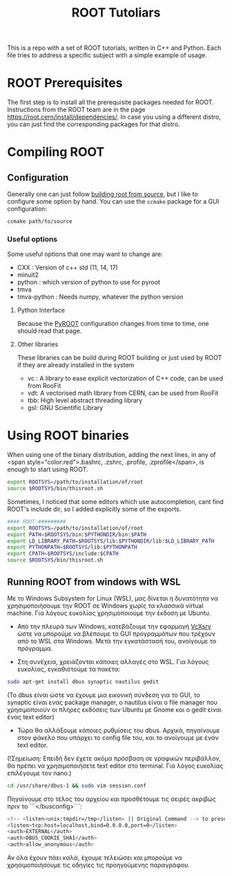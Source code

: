 #+TITLE:ROOT Tutoliars

This is a repo with a set of ROOT tutorials, written in C++ and Python. Each
file tries to address a specific subject with a simple example of usage.

* ROOT Prerequisites
The first step is to install all the prerequisite packages needed for ROOT.
Instructions from the ROOT team are in the page
[[https://root.cern/install/dependencies/]]. In case you using a different distro,
you can just find the corresponding packages for that distro.
* Compiling ROOT
** Configuration
Generally one can just follow [[https://root.cern/install/build_from_source/][building root from source]], but I like to
configure some option by hand. You can use the ~ccmake~ package for a GUI configuration:
#+BEGIN_SRC bash
ccmake path/to/source
#+END_SRC

*** Useful options
Some useful options that one may want to change are:
+ CXX : Version of c++ std (11, 14, 17)
+ minuit2
+ python : which version of python to use for pyroot
+ tmva
+ tmva-python : Needs numpy, whatever the python version
**** Python Interface
Because the [[https://root.cern/install/build_from_source/#root-python-and-pyroot][PyROOT]] configuration changes from time to time, one should read that page.
**** Other libraries
These libraries can be build during ROOT building or just used by ROOT if they are
already installed in the system
+ vc : A library to ease explicit vectorization of C++ code, can be used from RooFit
+ vdt: A vectorised math library from CERN, can be used from RooFit
+ tbb: High level abstract threading library
+ gsl: GNU Scientific Library

* Using ROOT binaries
When using one of the binary distribution, adding the next lines, in any of <span
style="color:red">.bashrc, .zshrc, .profile, .zprofile</span>, is enough to
start using ROOT.
#+BEGIN_SRC bash
export ROOTSYS=/path/to/installation/of/root
source $ROOTSYS/bin/thisroot.sh
#+END_SRC

Sometimes, I noticed that some editors which use autocompletion, cant find
ROOT's include dir, so I added explicitly some of the exports.
#+BEGIN_SRC bash
#### ROOT #########
export ROOTSYS=/path/to/installation/of/root
export PATH=$ROOTSYS/bin:$PYTHONDIR/bin:$PATH
export LD_LIBRARY_PATH=$ROOTSYS/lib:$PYTHONDIR/lib:$LD_LIBRARY_PATH
export PYTHONPATH=$ROOTSYS/lib:$PYTHONPATH
export CPATH=$ROOTSYS/include:$CPATH
source $ROOTSYS/bin/thisroot.sh
#+END_SRC

**  Running ROOT from windows with WSL
Με το Windows Subsystem for Linux (WSL), μας δίνεται η δυνατότητα να
χρησιμοποιήσουμε την ROOT σε Windows χωρίς τα κλασσικά virtual machine. Για
λόγους ευκολίας χρησιμοποιούμε την έκδοση με Ubuntu.

- Από την πλευρά των Windows, κατεβάζουμε την εφαρμογή
  [[https://sourceforge.net/projects/vcxsrv/][VcXsrv]] ώστε να μπορούμε να
  βλέπουμε το GUI προγραμμάτων που τρέχουν από το WSL στα Windows. Μετά την
  εγκατάστασή του, ανοίγουμε το πρόγραμμα.

- Στη συνέχεια, χρειάζονται κάποιες αλλαγές στο WSL. Για λόγους ευκολίας, εγκαθιστούμε τα πακέτα:
#+BEGIN_SRC bash
sudo apt-get install dbus synaptic nautilus gedit
#+END_SRC

(Το dbus είναι ώστε να έχουμε μια εικονική σύνδεση για το GUI, το synaptic είναι ενας package manager, ο nautilus είναι ο file manager που χρησιμοποιούν οι πλήρες εκδόσεις των Ubuntu με Gnome και ο gedit είναι ένας text editor)

- Τώρα θα αλλάξουμε κάποιες ρυθμίσεις του dbus. Αρχικά, πηγαίνουμε στον φάκελο που υπάρχει το config file του, και το ανοίγουμε με έναν text editor.

(!Σημείωση: Επειδή δεν έχετε ακόμα πρόσβαση σε γραφικών περιβάλλον, θα πρέπει να χρησιμοποιήσετε text editor στο terminal. Για λόγος ευκολίας επιλέγουμε τον nano.)
#+BEGIN_SRC bash
cd /usr/share/dbus-1 && sudo vim session.conf
#+END_SRC
Πηγαίνουμε στο τέλος του αρχείου και προσθέτουμε τις σειρές ακριβώς πριν το ```</busconfig>```:
#+BEGIN_SRC bash
<!-- <listen>unix:tmpdir=/tmp</listen> || Original Command --> to preserve original rules
<listen>tcp:host=localhost,bind=0.0.0.0,port=0</listen>
<auth>EXTERNAL</auth>
<auth>DBUS_COOKIE_SHA1</auth>
<auth>allow_anonymous</auth>
#+END_SRC

Αν όλα έχουν πάει καλά, έχουμε τελειώσει και μπορούμε να χρησιμοποιήσουμε τις οδηγίες τις προηγούμενης παραγράφου.
